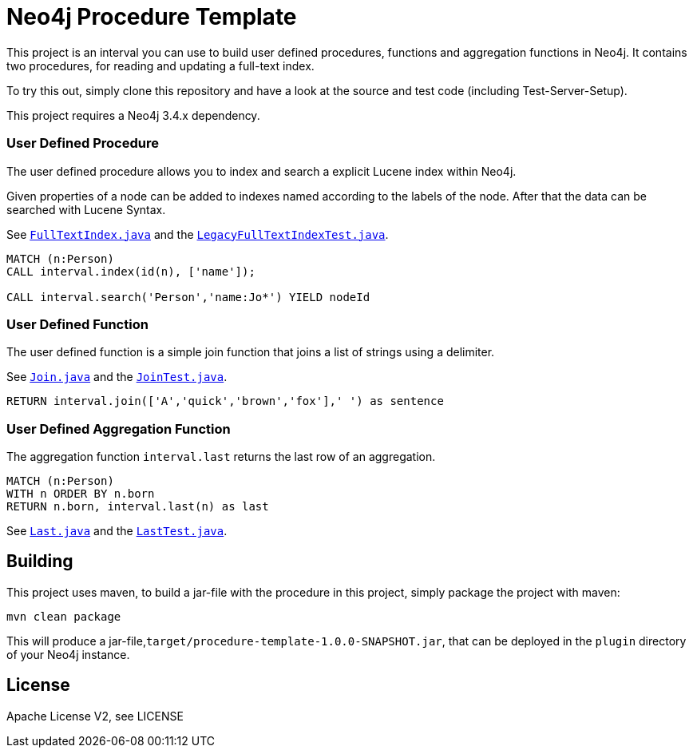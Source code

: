 = Neo4j Procedure Template
:branch: 3.4
:root: https://github.com/neo4j-examples/neo4j-procedure-template/blob/{branch}/src

This project is an interval you can use to build user defined procedures, functions and aggregation functions in Neo4j.
It contains two procedures, for reading and updating a full-text index.

To try this out, simply clone this repository and have a look at the source and test code (including Test-Server-Setup).

[Note]
This project requires a Neo4j {branch}.x dependency.


=== User Defined Procedure

The user defined procedure allows you to index and search a explicit Lucene index within Neo4j.

Given properties of a node can be added to indexes named according to the labels of the node.
After that the data can be searched with Lucene Syntax.

See link:{root}/main/java/interval/FullTextIndex.java[`FullTextIndex.java`] and the link:{root}/test/java/interval/LegacyFullTextIndexTest.java[`LegacyFullTextIndexTest.java`].

[source,cypher]
----
MATCH (n:Person)
CALL interval.index(id(n), ['name']);

CALL interval.search('Person','name:Jo*') YIELD nodeId
----

=== User Defined Function

The user defined function is a simple join function that joins a list of strings using a delimiter.

See link:{root}/main/java/interval/Join.java[`Join.java`] and the link:{root}/test/java/interval/JoinTest.java[`JoinTest.java`].

[source,cypher]
----
RETURN interval.join(['A','quick','brown','fox'],' ') as sentence
----

=== User Defined Aggregation Function

The aggregation function `interval.last` returns the last row of an aggregation.

[source,cypher]
----
MATCH (n:Person)
WITH n ORDER BY n.born
RETURN n.born, interval.last(n) as last
----

See link:{root}/main/java/interval/Last.java[`Last.java`] and the link:{root}/test/java/interval/LastTest.java[`LastTest.java`].

== Building

This project uses maven, to build a jar-file with the procedure in this
project, simply package the project with maven:

    mvn clean package

This will produce a jar-file,`target/procedure-template-1.0.0-SNAPSHOT.jar`,
that can be deployed in the `plugin` directory of your Neo4j instance.

== License

Apache License V2, see LICENSE
